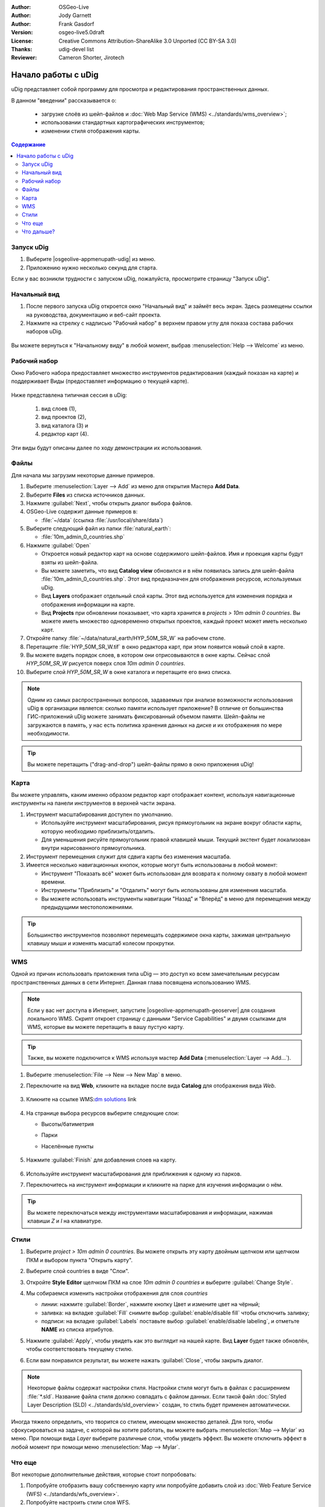 ﻿.. Writing Tip:
  Writing tips describe what content should be in the following section.

.. Writing Tip:
  This Quick Start should describe how to run a simple example, which
    covers one of the application's primary functions.
  The Quick Start should be able to be executed in around 5 minutes.
  The Quick Start may optionally include a few more sections
    which describes how to run extra functions.
  This document should describe every detailed step to get the application
    to work, including every screen shot involved in the sequence.
  Finish off with "Things to Try" and "What Next?" sections.
  Assume the user has very little domain expertise, so spell everything out.
  If using example data, please use the general layers from NaturalEarth
   and Open Street Map. These layers are loaded into:
   Open Street Map:
     /home/user/data/osm/
   Vector Data: Available as .shp files
     /home/user/data/natural_earth/
       cultural/10m-populated-places-simple
       cultural/10m-admin-0-countries
       cultural/10m-populated-places-simple
       cultural/10m-urban-area
       physical/10m-land
       physical/10m-ocean
       physical/10m-lakes
       physical/10m-rivers-lake-centerlines
   Raster Raster basemap Cross Blended Hypso with Shaded Relief and Water
     1:50 million (40mb). Available as .tif
     /home/user/data/natural_earth/HYP_50M_SR_W/

.. Writing Tip:
  Metadata about this document

:Author: OSGeo-Live
:Author: Jody Garnett
:Author: Frank Gasdorf
:Version: osgeo-live5.0draft
:License: Creative Commons Attribution-ShareAlike 3.0 Unported  (CC BY-SA 3.0)
:Thanks: udig-devel list
:Reviewer: Cameron Shorter, Jirotech
		   
.. image:: /images/project_logos/logo-uDig.png
  :scale: 60 %
  :alt: логотип
  :align: right

********************************************************************************
Начало работы с uDig
********************************************************************************

.. Writing Tip:
  First sentence defines what the application does.
  You may also need to include a sentence of two describing the domain.
  Eg: For a Business Intelligence application, you should describe what
  Business Intelligence is.

uDig представляет собой программу для просмотра и редактирования пространственных данных.

.. Writing Tip:
  Describe what will be covered in this Quick Start.

В данном "введении" рассказывается о:

  * загрузке слоёв из шейп-файлов и :doc:`Web Map Service (WMS) <../standards/wms_overview>`;
  * использовании стандартных картографических инструментов;
  * изменении стиля отображения карты.

.. contents:: Содержание
  
Запуск uDig
================================================================================

.. Writing Tip:
  Describe steps to start the application
  This should include a graphic of the pull-down list, with a red circle
  around the application menu option.
  #. A hash numbers instructions. There should be only one instruction per
     hash.

.. TBD: Add menu graphic to this uDig Quickstart

#. Выберите |osgeolive-appmenupath-udig| из меню.
#. Приложению нужно несколько секунд для старта.

.. image:: /images/projects/udig/udig_Quickstart1Splash.png
   :scale: 70 %
.. Writing Tip:
  For images, use a scale of 50% from a 1024x768 display (preferred) or
  70% from a 800x600 display.
  Images should be stored here:
    https://github.com/OSGeo/OSGeoLive-doc/tree/master/images/projects/1024x768/


Если у вас возникли трудности с запуском uDig, пожалуйста, просмотрите страницу "Запуск uDig".

Начальный вид
================================================================================

#. После первого запуска uDig откроется окно "Начальный вид" и займёт весь экран. Здесь размещены ссылки на руководства, документацию и веб-сайт проекта.

#. Нажмите на стрелку с надписью "Рабочий набор" в верхнем правом углу для показа состава рабочих наборов uDig.
  
  .. image:: /images/projects/udig/udig_welcome.png
   :scale: 70 %
   
Вы можете вернуться к "Начальному виду" в любой момент, выбрав :menuselection:`Help --> Welcome` из меню.

Рабочий набор
================================================================================

Окно Рабочего набора предоставляет множество инструментов редактирования (каждый показан на карте) и поддерживает Виды (предоставляет информацию о текущей карте). 

  .. image:: /images/projects/udig/udig_workbench.png
   :scale: 70 %

Ниже представлена типичная сессия в uDig:

	#. вид слоев (1),
	#. вид проектов (2), 
	#. вид каталога (3) и 
	#. редактор карт (4). 

Эти виды будут описаны далее по ходу демонстрации их использования.

Файлы
================================================================================

Для начала мы загрузим некоторые данные примеров.

#. Выберите :menuselection:`Layer --> Add` из меню для открытия Мастера **Add Data**.

#. Выберите **Files** из списка источников данных.

#. Нажмите :guilabel:`Next`, чтобы открыть диалог выбора файлов.

#. OSGeo-Live содержит данные примеров в:
   
   * :file:`~/data` (ссылка :file:`/usr/local/share/data`)

#. Выберите следующий файл из папки :file:`natural_earth`:
   
   * :file:`10m_admin_0_countries.shp`
   
#. Нажмите :guilabel:`Open`
   
   * Откроется новый редактор карт на основе содержимого шейп-файлов. Имя и проекция карты будут взяты из шейп-файла.
   
   * Вы можете заметить, что вид **Catalog view** обновился и в нём появилась запись для шейп-файла :file:`10m_admin_0_countries.shp`. Этот вид предназначен для отображения ресурсов, используемых uDig.
   
   * Вид **Layers** отображает отдельный слой карты. Этот вид используется для изменения порядка и отображения информации на карте.
   
   * Вид **Projects** при обновлении показывает, что карта хранится в `projects > 10m admin 0 countries`.
     Вы можете иметь множество одновременно открытых проектов, каждый проект может иметь несколько карт.

#. Откройте папку :file:`~/data/natural_earth/HYP_50M_SR_W` на рабочем столе.

#. Перетащите :file:`HYP_50M_SR_W.tif` в окно редактора карт, при этом появится новый слой в карте.

#. Вы можете видеть порядок слоев, в котором они отрисовываются в окне карты. Сейчас слой `HYP_50M_SR_W` рисуется поверх слоя `10m admin 0 countries`.

#. Выберите слой `HYP_50M_SR_W` в окне каталога и перетащите его вниз списка.
  
  .. image:: /images/projects/udig/udig_QuickstartCountriesMap.png
   :scale: 70 %

.. Writing Tip:
  Notes are used to provide descriptions and background information without
  getting in the way of instructions. Notes will likely be rendered in
  the margin in some printed formats.

.. note::
  Одним из самых распространенных вопросов, задаваемых при анализе возможности использования uDig в организации является: сколько памяти использует приложение? В отличие от большинства ГИС-приложений uDig можете занимать фиксированный объемом памяти. Шейп-файлы не загружаются в память, у нас есть политика хранения данных на диске и их отображения по мере необходимости.

.. Writing Tip:
  Tips are used to provide extra useful information, and will 
  likely be rendered in the margin in some printed formats.

.. tip:: Вы можете перетащить ("drag-and-drop") шейп-файлы прямо в окно приложения uDig!


Карта
================================================================================

Вы можете управлять, каким именно образом редактор карт отображает контент, используя навигационные инструменты на панели инструментов в верхней части экрана.


#. |ZOOM| Инструмент масштабирования доступен по умолчанию.
   
   .. |ZOOM| image:: /images/projects/udig/udig_zoom_mode.png
   
   * Используйте инструмент масштабирования, рисуя прямоугольник на экране вокруг области карты, которую необходимо приблизить/отдалить.
   * Для уменьшения рисуйте прямоугольник правой клавишей мыши. Текущий экстент будет локализован внутри нарисованного прямоугольника.

#. |PAN| Инструмент перемещения служит для сдвига карты без изменения масштаба.
  
   .. |PAN| image:: /images/projects/udig/udig_pan_mode.png

#. Имеется несколько навигационных кнопок, которые могут быть использованы в любой момент:
 
   * Инструмент |SHOWALL| "Показать всё" может быть использован для возврата к полному охвату в любой момент времени.
   
     .. |SHOWALL| image:: /images/projects/udig/udig_zoom_extent_co.png

   * Инструменты |ZOOM_IN| "Приблизить" и |ZOOM_OUT| "Отдалить" могут быть использованы для изменения масштаба.

     .. |ZOOM_IN| image:: /images/projects/udig/udig_zoom_in_co.png
     .. |ZOOM_OUT| image:: /images/projects/udig/udig_zoom_out_co.png

   * Вы можете использовать инструменты навигации "Назад" |BNAV| и "Вперёд" |FNAV| в меню для перемещения между предыдущими местоположениями.

     .. |BNAV| image:: /images/projects/udig/udig_backward_nav.png
     .. |FNAV| image:: /images/projects/udig/udig_forward_nav.png

.. tip:: Большинство инструментов позволяют перемещать содержимое окна карты, зажимая центральную клавишу мыши и изменять масштаб колесом прокрутки.

WMS
================================================================================

Одной из причин использовать приложения типа uDig — это доступ ко всем замечательным ресурсам пространственных данных в сети Интернет. Данная глава посвящена использованию WMS.

.. note:: Если у вас нет доступа в Интернет, запустите |osgeolive-appmenupath-geoserver| для создания локального WMS. Скрипт откроет страницу с данными "Service Capabilities" и двумя ссылками для WMS, которые вы можете перетащить в вашу пустую карту.

.. tip:: Также, вы можете подключится к WMS используя мастер **Add Data** (:menuselection:`Layer --> Add...`).

#. Выберите :menuselection:`File --> New --> New Map` в меню.

#. Переключите на вид **Web**, кликните на вкладке после вида **Catalog** для отображения вида *Web*.

	.. image:: /images/projects/udig/udig_WebViewClick.png
		:scale: 50 %

#. Кликните на ссылке WMS\:`dm solutions`_ link

	.. _dm solutions: http://www2.dmsolutions.ca/cgi-bin/mswms_gmap?Service=WMS&VERSION=1.1.0&REQUEST=GetCapabilities

#. На странице выбора ресурсов выберите следующие слои:

   * Высоты/батиметрия
   * Парки
   * Населённые пункты
   
	.. image:: /images/projects/udig/udig_AddWMSLayers.png
		:scale: 70 %

#. Нажмите :guilabel:`Finish` для добавления слоев на карту.
   
	.. image:: /images/projects/udig/udig_WMSMap.png
		:scale: 70 %

#. Используйте |ZOOM| инструмент масштабирования для приближения к одному из парков.

#. Переключитесь на |INFO| инструмент информации и кликните на парке для изучения информации о нём.

.. |INFO| image:: /images/projects/udig/udig_info_mode.png

.. tip:: Вы можете переключаться между инструментами масштабирования и информации, нажимая клавиши `Z` и `I` на клавиатуре.

Стили
================================================================================

#. Выберите `project > 10m admin 0 countries`. Вы можете открыть эту карту двойным щелчком или щелчком ПКМ и выбором пункта "Открыть карту".

#. Выберите слой countries в виде "Слои".

#. Откройте **Style Editor** щелчком ПКМ на слое `10m admin 0 countries` и выберите :guilabel:`Change Style`.

#. Мы собираемся изменить настройки отображения для слоя *countries*
   
   * линии: нажмите :guilabel:`Border`, нажмите кнопку Цвет и измените цвет на чёрный;
   
   * заливка: на вкладке :guilabel:`Fill` снимите выбор :guilabel:`enable/disable fill` чтобы отключить заливку;
   
   * подписи: на вкладке :guilabel:`Labels` поставьте выбор :guilabel:`enable/disable labeling`, и отметьте **NAME** из списка атрибутов.

   .. image:: /images/projects/udig/udig_StyleEditor.png
      :scale: 70 %

#. Нажмите :guilabel:`Apply`, чтобы увидеть как это выглядит на нашей карте. Вид **Layer** будет также обновлён, чтобы соответствовать текущему стилю.

#. Если вам понравился результат, вы можете нажать :guilabel:`Close`, чтобы закрыть диалог.

.. note:: Некоторые файлы содержат настройки стиля. Настройки стиля могут быть в файлах с расширением :file:`*.sld`. Название файла стиля должно совпадать с файлом данных. Если такой файл :doc:`Styled Layer Description (SLD) <../standards/sld_overview>` создан, то стиль будет применен автоматически. 

Иногда тяжело определить, что творится со стилем, имеющем множество деталей. Для того, чтобы сфокусироваться на задаче, с которой вы хотите работать, вы можете выбрать :menuselection:`Map --> Mylar` из меню. При помощи вида *Layer* выберите различные слои, чтобы увидеть эффект. Вы можете отключить эффект в любой момент при помощи меню :menuselection:`Map --> Mylar`.
  
	.. image:: /images/projects/udig/udig_MapMylar.png
		:scale: 70 %

.. Writing tip
  The final heading should provide pointers to further tutorials,
  documentation or further things to try.
  Present a list of ideas for people to try out. Start off very specific
  with something most people can do based on the materials as presented.
  Continue on with a challenge that involves a small bit of research (it
  is recommended that research be limited to something that can be
  found in documentation packaged on OSGeo-Live, as users might not be
  connected to the Internet.

Что еще
================================================================================

Вот некоторые дополнительные действия, которые стоит попробовать:

#. Попробуйте отобразить вашу собственную карту или попробуйте добавить слой из :doc:`Web Feature Service (WFS) <../standards/wfs_overview>`.
#. Попробуйте настроить стили слоя WFS.

Что дальше?
================================================================================

.. Writing tip
  Provide links to further tutorials and other documentation.

Это только первый шаг к использованию uDig. Есть множество хороших материалов для изучения в документах типа **walkthrough**:

* Пошаговое руководство 1

  Попробуйте воспользоваться :doc:`PostGIS <../overview/postgis_overview>` для получения данных от WFS и изучить использование **Themes** при помощи мощной технологии `Color Brewer`.

  :file:`/usr/local/share/udig/udig-docs/uDigWalkthrough 1.pdf`

* Пошаговое руководство 2

  Изучите, как создавать шейп-файлы и использовать инструменты редактирования для управления пространственными данными. Руководство охватывает установку :doc:`GeoServer <../overview/geoserver_overview>` и редактирование WFS.

  Всё это доступно по ссылке http://udig.refractions.net/

